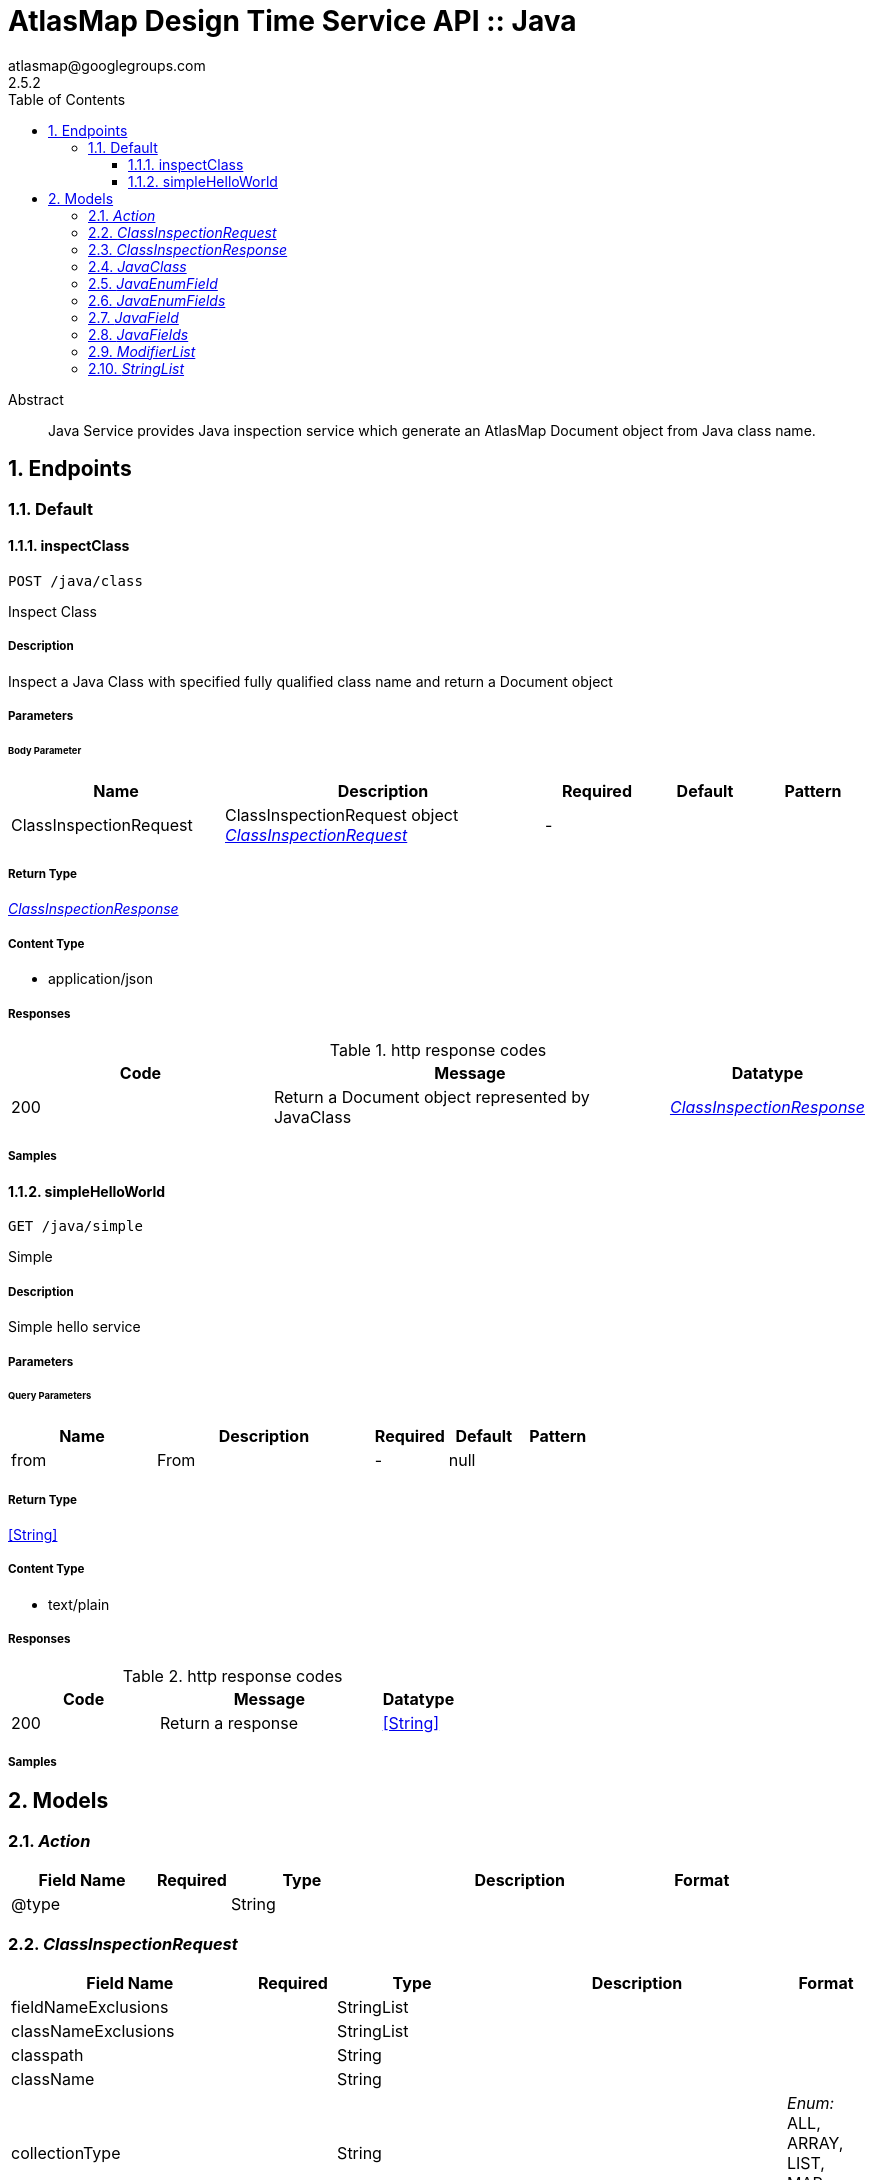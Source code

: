 = AtlasMap Design Time Service API :: Java
atlasmap@googlegroups.com
2.5.2
:toc: left
:numbered:
:toclevels: 3
:source-highlighter: highlightjs
:keywords: openapi, rest, AtlasMap Design Time Service API :: Java 
:specDir: 
:snippetDir: 
:generator-template: v1 2019-12-20
:info-url: https://www.atlasmap.io/
:app-name: AtlasMap Design Time Service API :: Java

[abstract]
.Abstract
Java Service provides Java inspection service which generate an AtlasMap Document object from Java class name. 


// markup not found, no include::{specDir}intro.adoc[opts=optional]



== Endpoints


[.Default]
=== Default


[.inspectClass]
==== inspectClass
    
`POST /java/class`

Inspect Class

===== Description 

Inspect a Java Class with specified fully qualified class name and return a Document object


// markup not found, no include::{specDir}java/class/POST/spec.adoc[opts=optional]



===== Parameters


====== Body Parameter

[cols="2,3,1,1,1"]
|===         
|Name| Description| Required| Default| Pattern

| ClassInspectionRequest 
| ClassInspectionRequest object <<ClassInspectionRequest>> 
| - 
|  
|  

|===         





===== Return Type

<<ClassInspectionResponse>>


===== Content Type

* application/json

===== Responses

.http response codes
[cols="2,3,1"]
|===         
| Code | Message | Datatype 


| 200
| Return a Document object represented by JavaClass
|  <<ClassInspectionResponse>>

|===         

===== Samples


// markup not found, no include::{snippetDir}java/class/POST/http-request.adoc[opts=optional]


// markup not found, no include::{snippetDir}java/class/POST/http-response.adoc[opts=optional]



// file not found, no * wiremock data link :java/class/POST/POST.json[]


ifdef::internal-generation[]
===== Implementation

// markup not found, no include::{specDir}java/class/POST/implementation.adoc[opts=optional]


endif::internal-generation[]


[.simpleHelloWorld]
==== simpleHelloWorld
    
`GET /java/simple`

Simple

===== Description 

Simple hello service


// markup not found, no include::{specDir}java/simple/GET/spec.adoc[opts=optional]



===== Parameters





====== Query Parameters

[cols="2,3,1,1,1"]
|===         
|Name| Description| Required| Default| Pattern

| from 
| From  
| - 
| null 
|  

|===         


===== Return Type


<<String>>


===== Content Type

* text/plain

===== Responses

.http response codes
[cols="2,3,1"]
|===         
| Code | Message | Datatype 


| 200
| Return a response
|  <<String>>

|===         

===== Samples


// markup not found, no include::{snippetDir}java/simple/GET/http-request.adoc[opts=optional]


// markup not found, no include::{snippetDir}java/simple/GET/http-response.adoc[opts=optional]



// file not found, no * wiremock data link :java/simple/GET/GET.json[]


ifdef::internal-generation[]
===== Implementation

// markup not found, no include::{specDir}java/simple/GET/implementation.adoc[opts=optional]


endif::internal-generation[]


[#models]
== Models


[#Action]
=== _Action_ 



[.fields-Action]
[cols="2,1,2,4,1"]
|===         
| Field Name| Required| Type| Description| Format

| @type 
|  
| String  
| 
|  

|===


[#ClassInspectionRequest]
=== _ClassInspectionRequest_ 



[.fields-ClassInspectionRequest]
[cols="2,1,2,4,1"]
|===         
| Field Name| Required| Type| Description| Format

| fieldNameExclusions 
|  
| StringList  
| 
|  

| classNameExclusions 
|  
| StringList  
| 
|  

| classpath 
|  
| String  
| 
|  

| className 
|  
| String  
| 
|  

| collectionType 
|  
| String  
| 
|  _Enum:_ ALL, ARRAY, LIST, MAP, NONE, 

| collectionClassName 
|  
| String  
| 
|  

| disablePrivateOnlyFields 
|  
| Boolean  
| 
|  

| disableProtectedOnlyFields 
|  
| Boolean  
| 
|  

| disablePublicOnlyFields 
|  
| Boolean  
| 
|  

| disablePublicGetterSetterFields 
|  
| Boolean  
| 
|  

| jsonType 
| X 
| String  
| 
|  

|===


[#ClassInspectionResponse]
=== _ClassInspectionResponse_ 



[.fields-ClassInspectionResponse]
[cols="2,1,2,4,1"]
|===         
| Field Name| Required| Type| Description| Format

| javaClass 
|  
| JavaClass  
| 
|  

| errorMessage 
|  
| String  
| 
|  

| executionTime 
|  
| Long  
| 
| int64 

| jsonType 
| X 
| String  
| 
|  

|===


[#JavaClass]
=== _JavaClass_ 



[.fields-JavaClass]
[cols="2,1,2,4,1"]
|===         
| Field Name| Required| Type| Description| Format

| actions 
|  
| List  of <<Action>> 
| 
|  

| value 
|  
| Object  
| 
|  

| arrayDimensions 
|  
| Integer  
| 
| int32 

| arraySize 
|  
| Integer  
| 
| int32 

| collectionType 
|  
| String  
| 
|  _Enum:_ ALL, ARRAY, LIST, MAP, NONE, 

| docId 
|  
| String  
| 
|  

| index 
|  
| Integer  
| 
| int32 

| path 
|  
| String  
| 
|  

| required 
|  
| Boolean  
| 
|  

| status 
|  
| String  
| 
|  _Enum:_ SUPPORTED, UNSUPPORTED, CACHED, ERROR, NOT_FOUND, EXCLUDED, 

| fieldType 
|  
| String  
| 
|  _Enum:_ ANY, ANY_DATE, BIG_INTEGER, BOOLEAN, BYTE, BYTE_ARRAY, CHAR, COMPLEX, DATE, DATE_TIME, DATE_TIME_TZ, DATE_TZ, DECIMAL, DOUBLE, FLOAT, INTEGER, LONG, NONE, NUMBER, SHORT, STRING, TIME, TIME_TZ, UNSIGNED_BYTE, UNSIGNED_INTEGER, UNSIGNED_LONG, UNSIGNED_SHORT, UNSUPPORTED, 

| format 
|  
| String  
| 
|  

| name 
|  
| String  
| 
|  

| annotations 
|  
| StringList  
| 
|  

| modifiers 
|  
| ModifierList  
| 
|  

| parameterizedTypes 
|  
| StringList  
| 
|  

| className 
|  
| String  
| 
|  

| canonicalClassName 
|  
| String  
| 
|  

| collectionClassName 
|  
| String  
| 
|  

| getMethod 
|  
| String  
| 
|  

| setMethod 
|  
| String  
| 
|  

| primitive 
|  
| Boolean  
| 
|  

| synthetic 
|  
| Boolean  
| 
|  

| javaEnumFields 
|  
| JavaEnumFields  
| 
|  

| javaFields 
|  
| JavaFields  
| 
|  

| packageName 
|  
| String  
| 
|  

| annotation 
|  
| Boolean  
| 
|  

| annonymous 
|  
| Boolean  
| 
|  

| enumeration 
|  
| Boolean  
| 
|  

| localClass 
|  
| Boolean  
| 
|  

| memberClass 
|  
| Boolean  
| 
|  

| uri 
|  
| String  
| 
|  

| interface 
|  
| Boolean  
| 
|  

| jsonType 
| X 
| String  
| 
|  

|===


[#JavaEnumField]
=== _JavaEnumField_ 



[.fields-JavaEnumField]
[cols="2,1,2,4,1"]
|===         
| Field Name| Required| Type| Description| Format

| actions 
|  
| List  of <<Action>> 
| 
|  

| value 
|  
| Object  
| 
|  

| arrayDimensions 
|  
| Integer  
| 
| int32 

| arraySize 
|  
| Integer  
| 
| int32 

| collectionType 
|  
| String  
| 
|  _Enum:_ ALL, ARRAY, LIST, MAP, NONE, 

| docId 
|  
| String  
| 
|  

| index 
|  
| Integer  
| 
| int32 

| path 
|  
| String  
| 
|  

| required 
|  
| Boolean  
| 
|  

| status 
|  
| String  
| 
|  _Enum:_ SUPPORTED, UNSUPPORTED, CACHED, ERROR, NOT_FOUND, EXCLUDED, 

| fieldType 
|  
| String  
| 
|  _Enum:_ ANY, ANY_DATE, BIG_INTEGER, BOOLEAN, BYTE, BYTE_ARRAY, CHAR, COMPLEX, DATE, DATE_TIME, DATE_TIME_TZ, DATE_TZ, DECIMAL, DOUBLE, FLOAT, INTEGER, LONG, NONE, NUMBER, SHORT, STRING, TIME, TIME_TZ, UNSIGNED_BYTE, UNSIGNED_INTEGER, UNSIGNED_LONG, UNSIGNED_SHORT, UNSUPPORTED, 

| format 
|  
| String  
| 
|  

| name 
|  
| String  
| 
|  

| ordinal 
|  
| Integer  
| 
| int32 

| className 
|  
| String  
| 
|  

| jsonType 
| X 
| String  
| 
|  

|===


[#JavaEnumFields]
=== _JavaEnumFields_ 



[.fields-JavaEnumFields]
[cols="2,1,2,4,1"]
|===         
| Field Name| Required| Type| Description| Format

| javaEnumField 
|  
| List  of <<JavaEnumField>> 
| 
|  

|===


[#JavaField]
=== _JavaField_ 



[.fields-JavaField]
[cols="2,1,2,4,1"]
|===         
| Field Name| Required| Type| Description| Format

| actions 
|  
| List  of <<Action>> 
| 
|  

| value 
|  
| Object  
| 
|  

| arrayDimensions 
|  
| Integer  
| 
| int32 

| arraySize 
|  
| Integer  
| 
| int32 

| collectionType 
|  
| String  
| 
|  _Enum:_ ALL, ARRAY, LIST, MAP, NONE, 

| docId 
|  
| String  
| 
|  

| index 
|  
| Integer  
| 
| int32 

| path 
|  
| String  
| 
|  

| required 
|  
| Boolean  
| 
|  

| status 
|  
| String  
| 
|  _Enum:_ SUPPORTED, UNSUPPORTED, CACHED, ERROR, NOT_FOUND, EXCLUDED, 

| fieldType 
|  
| String  
| 
|  _Enum:_ ANY, ANY_DATE, BIG_INTEGER, BOOLEAN, BYTE, BYTE_ARRAY, CHAR, COMPLEX, DATE, DATE_TIME, DATE_TIME_TZ, DATE_TZ, DECIMAL, DOUBLE, FLOAT, INTEGER, LONG, NONE, NUMBER, SHORT, STRING, TIME, TIME_TZ, UNSIGNED_BYTE, UNSIGNED_INTEGER, UNSIGNED_LONG, UNSIGNED_SHORT, UNSUPPORTED, 

| format 
|  
| String  
| 
|  

| name 
|  
| String  
| 
|  

| annotations 
|  
| StringList  
| 
|  

| modifiers 
|  
| ModifierList  
| 
|  

| parameterizedTypes 
|  
| StringList  
| 
|  

| className 
|  
| String  
| 
|  

| canonicalClassName 
|  
| String  
| 
|  

| collectionClassName 
|  
| String  
| 
|  

| getMethod 
|  
| String  
| 
|  

| setMethod 
|  
| String  
| 
|  

| primitive 
|  
| Boolean  
| 
|  

| synthetic 
|  
| Boolean  
| 
|  

| jsonType 
| X 
| String  
| 
|  

|===


[#JavaFields]
=== _JavaFields_ 



[.fields-JavaFields]
[cols="2,1,2,4,1"]
|===         
| Field Name| Required| Type| Description| Format

| javaField 
|  
| List  of <<JavaField>> 
| 
|  

|===


[#ModifierList]
=== _ModifierList_ 



[.fields-ModifierList]
[cols="2,1,2,4,1"]
|===         
| Field Name| Required| Type| Description| Format

| modifier 
|  
| List  of <<string>> 
| 
|  _Enum:_ 

|===


[#StringList]
=== _StringList_ 



[.fields-StringList]
[cols="2,1,2,4,1"]
|===         
| Field Name| Required| Type| Description| Format

| string 
|  
| List  of <<string>> 
| 
|  

|===


